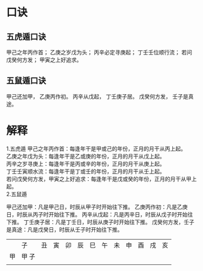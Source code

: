 #+ Title:
#+ Author:

* 口诀
** 五虎遁口诀
甲己之年丙作首；
乙庚之岁戊为头；
丙辛必定寻庚起；
丁壬壬位顺行流；
若问戊癸何方发；
甲寅之上好追求。
** 五鼠遁口诀
甲己还加甲，
乙庚丙作初。
丙辛从戊起，
丁壬庚子居。
戊癸何方发，
壬子是真途。

* 解释
1.五虎遁
   甲己之年丙作首：每逢年干是甲或己的年份，正月的月干从丙上起。\\
   乙庚之年戊为头：每逢年干是乙或庚的年份，正月的月干从戊上起。\\
   丙辛之岁寻庚上：每逢年干是丙或辛的年份，正月的月干从庚上起。\\
   丁壬壬寅顺水流：每逢年干是丁或壬的年份，正月的月干从壬上起。\\
   若问戊癸何方发，甲寅之上好追求：每逢年干是戊或癸的年份，正月的月干从甲上起。\\

2.五鼠遁

   甲己还加甲：凡是甲己日，时辰从甲子时开始往下推。
   乙庚丙作初：凡是乙庚日，时辰从丙子时开始往下推。
   丙辛从戊起：凡是丙辛日，时辰从戊子时开始往下推。
   丁壬庚子居：凡是丁壬日，时辰从庚子时开始往下推。
   戊癸何方发，壬子是真途：凡是戊癸日，时辰从壬子时开始往下推。


[[file:./五鼠遁60甲子图.jpg]]

|    | 子    | 丑 | 寅 | 卯 | 辰 | 巳 | 午 | 未 | 申 | 酉 | 戌 | 亥 |
| 甲 | 甲 子 |    |    |    |    |    |    |    |    |    |    |    |
|    |       |    |    |    |    |    |    |    |    |    |    |    |
